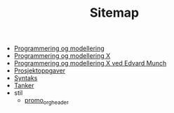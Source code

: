 #+TITLE: Sitemap

- [[file:index.org][Programmering og modellering]]
- [[file:promo.org][Programmering og modellering X]]
- [[file:edvardmunch.org][Programmering og modellering X ved Edvard Munch]]
- [[file:prosjekter.org][Prosjektoppgaver]]
- [[file:syntaksark.org][Syntaks]]
- [[file:tanker-og-todos.org][Tanker]]
- stil
  - [[file:stil/promo_orgheader.org][promo_orgheader]]